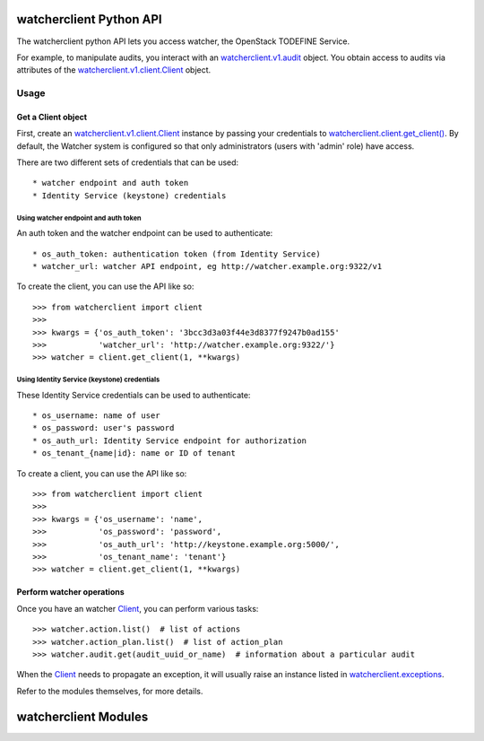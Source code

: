 .. _api_v1:

========================
watcherclient Python API
========================

The watcherclient python API lets you access watcher, the OpenStack
TODEFINE Service.

For example, to manipulate audits, you interact with an `watcherclient.v1.audit`_ object.
You obtain access to audits via attributes of the `watcherclient.v1.client.Client`_ object.

Usage
=====

Get a Client object
-------------------
First, create an `watcherclient.v1.client.Client`_ instance by passing your
credentials to `watcherclient.client.get_client()`_. By default, the
Watcher system is configured so that only administrators (users with 
'admin' role) have access.

There are two different sets of credentials that can be used::

   * watcher endpoint and auth token
   * Identity Service (keystone) credentials

Using watcher endpoint and auth token
.....................................

An auth token and the watcher endpoint can be used to authenticate::

      * os_auth_token: authentication token (from Identity Service)
      * watcher_url: watcher API endpoint, eg http://watcher.example.org:9322/v1

To create the client, you can use the API like so::

   >>> from watcherclient import client
   >>>
   >>> kwargs = {'os_auth_token': '3bcc3d3a03f44e3d8377f9247b0ad155'
   >>>           'watcher_url': 'http://watcher.example.org:9322/'}
   >>> watcher = client.get_client(1, **kwargs)

Using Identity Service (keystone) credentials
.............................................

These Identity Service credentials can be used to authenticate::

   * os_username: name of user
   * os_password: user's password
   * os_auth_url: Identity Service endpoint for authorization
   * os_tenant_{name|id}: name or ID of tenant

To create a client, you can use the API like so::

   >>> from watcherclient import client
   >>>
   >>> kwargs = {'os_username': 'name',
   >>>           'os_password': 'password',
   >>>           'os_auth_url': 'http://keystone.example.org:5000/',
   >>>           'os_tenant_name': 'tenant'}
   >>> watcher = client.get_client(1, **kwargs)

Perform watcher operations
--------------------------

Once you have an watcher `Client`_, you can perform various tasks::

   >>> watcher.action.list()  # list of actions
   >>> watcher.action_plan.list()  # list of action_plan
   >>> watcher.audit.get(audit_uuid_or_name)  # information about a particular audit

When the `Client`_ needs to propagate an exception, it will usually
raise an instance listed in `watcherclient.exceptions`_.

Refer to the modules themselves, for more details.

=====================
watcherclient Modules
=====================

.. _watcherclient.v1.audit: api/watcherclient.v1.audit.html#watcherclient.v1.audit.Audit
.. _watcherclient.v1.client.Client: api/watcherclient.v1.client.html#watcherclient.v1.client.Client
.. _Client: api/watcherclient.v1.client.html#watcherclient.v1.client.Client
.. _watcherclient.client.get_client(): api/watcherclient.client.html#watcherclient.client.get_client
.. _watcherclient.exceptions: api/watcherclient.exceptions.html
